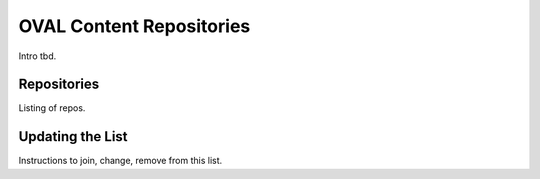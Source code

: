 OVAL Content Repositories
=========================

Intro tbd.

Repositories
------------

Listing of repos.

Updating the List
-----------------

Instructions to join, change, remove from this list.